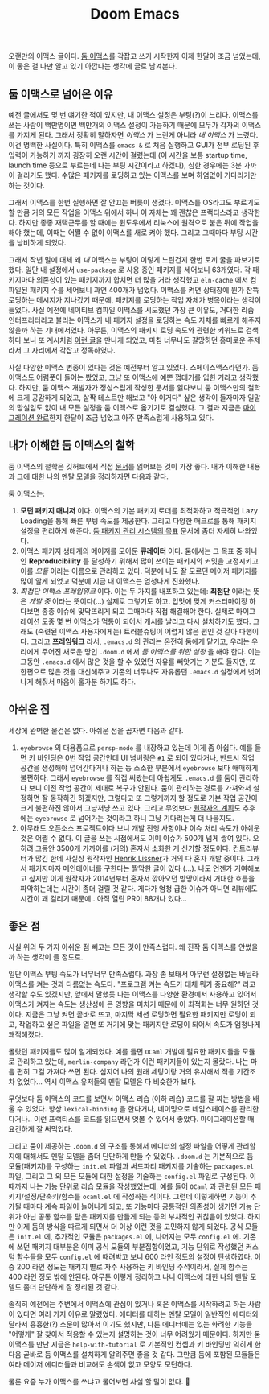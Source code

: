 #+title: Doom Emacs
#+layout: post
#+tags: dev

 오랜만의 이맥스 글이다. [[https://github.com/doomemacs/doomemacs][둠 이맥스]]를 각잡고 쓰기 시작한지 이제 한달이 조금
 넘었는데, 이 좋은 걸 나만 알고 있기 아깝다는 생각에 글로 남겨본다.

** 둠 이맥스로 넘어온 이유

예전 글에서도 몇 번 얘기한 적이 있지만, 내 이맥스 설정은 부팅(?)이 느리다.
이맥스를 쓰는 사람이 백만명이면 백만개의 이맥스 설정이 가능하기 때문에 모두가
각자의 이맥스를 가지게 된다. 그래서 정확히 말하자면 /이맥스/ 가 느린게 아니라 /내
이맥스/ 가 느렸다. 이건 명백한 사실이다. 특히 이맥스를 ~emacs &~ 로 처음 실행하고
GUI가 전부 로딩된 후 입력이 가능하기 까지 굉장히 오랜 시간이 걸렸는데 (이 시간을
보통 startup time, launch time 등으로 부르는데 나는 부팅 시간이라고 하겠다),
심한 경우에는 3분 가까이 걸리기도 했다. 수많은 패키지를 로딩하고 있는 이맥스를
보며 하염없이 기다리기만 하는 것이다.

그래서 이맥스를 한번 실행하면 잘 안끄는 버릇이 생겼다. 이맥스를 OS라고도
부르기도 할 만큼 거의 모든 작업을 이맥스 위에서 하니 이 자체는 꽤 괜찮은
프랙티스라고 생각한다. 하지만 종종 재택근무를 할 때에는 윈도우에서 리눅스에
원격으로 붙은 뒤에 작업을 해야 했는데, 이때는 어쩔 수 없이 이맥스를 새로 켜야
했다. 그리고 그때마다 부팅 시간을 낭비하게 되었다.

그래서 작년 말에 대체 왜 /내/ 이맥스는 부팅이 이렇게 느린건지 한번 토끼 굴을
파보기로 했다. 일단 내 설정에서 ~use-package~ 로 사용 중인 패키지를 세어보니
63개였다. 각 패키지마다 의존성이 있는 패키지까지 합치면 더 많을 거라 생각했고
=eln-cache= 에서 컴파일된 패키지 수를 세어보니 과연 400개가 넘었다. 이맥스를 켜면
상태창에 뭔가 잔뜩 로딩하는 메시지가 지나갔기 때문에, 패키지를 로딩하는 작업
자체가 병목이라는 생각이 들었다. 사실 예전에 네이티브 컴파일 이맥스를 시도했던
가장 큰 이유도, 거대한 리습 인터프리터라고 불리는 이맥스가 내 패키지 설정을
로딩하는 속도 자체를 빠르게 해주지 않을까 하는 기대에서였다. 아무튼, 이맥스의
패키지 로딩 속도와 관련한 키워드로 검색하다 보니 또 계시처럼 [[https://github.com/doomemacs/doomemacs/blob/develop/docs/faq.org#how-does-doom-start-up-so-quickly][이런 글]]을 만나게
되었고, 마침 너무나도 갈망하던 흥미로운 주제라서 그 자리에서 각잡고 정독하였다.

사실 다양한 이맥스 변종이 있다는 것은 예전부터 알고 있었다. 스페이스맥스라던가.
둠 이맥스도 어렴풋이 들어는 봤었고, 그냥 또 이맥스에 예쁜 껍데기를 입힌 거라고
생각했다. 하지만, 둠 이맥스 개발자가 정성스럽게 작성한 문서를 읽다보니 둠
이맥스만의 철학에 크게 공감하게 되었고, 살짝 테스트만 해보고 "아 이거다" 싶은
생각이 들자마자 일말의 망설임도 없이 내 모든 설정을 둠 이맥스로 옮기기로
결심했다. 그 결과 지금은 [[https://github.com/sangwoo-joh/.doom.d][마이그레이션 완료]]한지 한달이 조금 넘었고 아주
만족스럽게 사용하고 있다.

** 내가 이해한 둠 이맥스의 철학

둠 이맥스의 철학은 깃허브에서 직접 [[https://github.com/doomemacs/doomemacs/blob/master/docs/faq.org][문서]]를 읽어보는 것이 가장 좋다. 내가 이해한
내용과 그에 대한 나의 멘탈 모델을 정리하자면 다음과 같다.

둠 이맥스는:

 1. *모던 패키지 매니저* 이다. 이맥스의 기본 패키지 로더를 최적화하고 적극적인
    Lazy Loading을 통해 빠른 부팅 속도를 제공한다. 그리고 다양한 매크로를 통해
    패키지 설정을 편리하게 해준다.
    [[https://github.com/doomemacs/doomemacs/blob/develop/docs/faq.org#why-such-a-complicated-package-management-system][둠
    패키지 관리 시스템의 목표]] 문서에 좀더 자세히 나와있다.
 2. 이맥스 패키지 생태계의 메이저를 모아둔 *큐레이터* 이다. 둠에서는 그 목표 중
    하나인 *Reproducibility* 를 달성하기 위해서 많이 쓰이는 패키지의 커밋을
    고정시키고 이를 /모듈/ 이라는 이름으로 관리하고 있다. 덕분에 나도 잘 모르던
    메이저 패키지를 많이 알게 되었고 덕분에 지금 내 이맥스는 엄청나게 진화했다.
 3. /최첨단 이맥스 프레임워크/ 이다. 이는 두 가지를 내포하고 있는데: *최첨단* 이라는
    뜻은 /개발 중/ 이라는 뜻이다(...) 실제로 그렇기도 하고. 입맛에 맞게
    커스터마이징 하다보면 종종 이슈에 맞닥뜨리게 되고 그때마다 직접 해결해야
    한다. 실제로 마이그레이션 도중 몇 번 이맥스가 먹통이 되어서 캐시를 날리고
    다시 설치하기도 했다. 그래도 (숙련된 이맥스 사용자에게는) 트러블슈팅이
    어렵지 않은 편인 것 같아 다행이다. 그리고 *프레임워크* 라서, =.emacs.d= 의
    관리는 온전히 둠에게 맡기고, 우리는 우리에게 주어진 새로운 땅인 =.doom.d= 에서
    /둠 이맥스를 위한 설정/ 을 해야 한다. 이는 그동안 =.emacs.d= 에서 많은 것을 할
    수 있었던 자유를 빼앗기는 기분도 들지만, 또 한편으로 많은 것을 대신해주고
    기존의 너무나도 자유롭던 =.emacs.d= 설정에서 벗어나게 해줘서 마음이 홀가분
    하기도 하다.

** 아쉬운 점

 세상에 완벽한 물건은 없다. 아쉬운 점을 꼽자면 다음과 같다.

 1. =eyebrowse= 의 대용품으로 =persp-mode= 를 내장하고 있는데 이게 좀 아쉽다. 예를
    들면 키 바인딩은 0번 작업 공간인데 UI 넘버링은 =#1= 로 되어 있다거나, 반드시
    작업 공간을 생성해야 넘어간다거나 하는 등 소소한 부분에서 =eyebrowse= 보다
    애매하게 불편하다. 그래서 =eyebrowse= 를 직접 써봤는데 아쉽게도 =.emacs.d= 를
    둠이 관리하다 보니 이전 작업 공간이 제대로 복구가 안된다. 둠이 관리하는
    경로를 가져와서 설정하면 잘 동작하긴 하겠지만, 그렇다고 또 그렇게까지 할
    정도로 기본 작업 공간이 크게 불편하진 않아서 그냥저냥 쓰고 있다. 그리고
    무엇보다
    [[https://github.com/doomemacs/doomemacs/issues/5255#issuecomment-877835286][원작자의
    계획]]도 추후에는 =eyebrowse= 로 넘어가는 것이라고 하니 그냥 기다리는게 더
    나을지도.
 2. 아무래도 오픈소스 프로젝트이다 보니 개발 진행 사항이나 이슈 처리 속도가
    아쉬운 것은 어쩔 수 없다. 이 글을 쓰는 시점에서도 이미 이슈가 500개 넘게
    쌓여 있다. 오히려 그동안 3500개 가까이를 (거의) 혼자서 소화한 게 신기할
    정도이다. 컨트리뷰터가 많긴 한데 사실상 원작자인 [[https://github.com/hlissner][Henrik Lissner]]가 거의 다
    혼자 개발 중이다. 그래서 패키지마자 메인테이너를 구한다는 짤막한 글이 있다
    (...). 나도 언젠가 기여해보고 싶지만 이게 원작자가 2014년부터 혼자서
    깎아오던 방망이라서 거대한 흐름을 파악하는데는 시간이 좀더 걸릴 것 같다.
    게다가 엄청 급한 이슈가 아니면 리뷰에도 시간이 꽤 걸리기 때문에.. 아직 열린
    PR이 88개나 있다...

** 좋은 점
 사실 위의 두 가지 아쉬운 점 빼고는 모든 것이 만족스럽다. 왜 진작 둠 이맥스를
 안썼을까 하는 생각이 들 정도로.

 일단 이맥스 부팅 속도가 너무너무 만족스럽다. 과장 좀 보태서 아무런 설정없는
 바닐라 이맥스를 켜는 것과 다름없는 속도다. "프로그램 켜는 속도가 대체 뭐가
 중요해?" 라고 생각할 수도 있겠지만, 앞에서 말했듯 나는 이맥스를 다양한 환경에서
 사용하고 있어서 이맥스가 켜지는 속도는 생산성에 큰 영향을 미치기 때문에 이
 최적화는 너무 원하던 것이다. 지금은 그냥 켜면 곧바로 뜨고, 마지막 세션 로딩하면
 필요한 패키지만 로딩이 되고, 작업하고 싶은 파일을 열면 또 거기에 맞는 패키지만
 로딩이 되어서 속도가 엄청나게 쾌적해졌다.

 몰랐던 패키지들도 많이 알게되었다. 예를 들면 =OCaml= 개발에 필요한 패키지들을
 모듈로 관리하고 있는데, =merlin-company= 라던가 이런 패키지들이 있는지 몰랐다.
 나는 마음 편히 그걸 가져다 쓰면 된다. 심지어 나의 원래 세팅이랑 거의 유사해서
 적응 기간조차 없었다... 역시 이맥스 유저들의 멘탈 모델은 다 비슷한가 보다.

 무엇보다 둠 이맥스의 코드를 보면서 이맥스 리습 (이하 리습) 코드를 잘 짜는
 방법을 배울 수 있었다. 항상 ~lexical-binding~ 을 한다거나, 네이밍으로
 네임스페이스를 관리한다거나.. 이런 프랙티스를 코드를 읽으면서 엿볼 수 있어서
 좋았다. 마이그레이션할 때 요긴하게 잘 써먹었다.

 그리고 둠이 제공하는 =.doom.d= 의 구조를 통해서 에디터의 설정 파일을 어떻게
 관리할지에 대해서도 멘탈 모델을 좀더 단단하게 만들 수 있었다. =.doom.d= 는
 기본적으로 둠 모듈(패키지)를 구성하는 =init.el= 파일과 써드파티 패키지를 기술하는
 =packages.el= 파일, 그리고 그 외 모든 모듈에 대한 설정을 기술하는 =config.el=
 파일로 구성된다. 이때까지 나는 기능 단위로 리습 모듈을 작성했었는데, 예를 들어
 =OCaml= 과 관련된 모든 패키지/설정/단축키/함수를 =ocaml.el= 에 작성하는 식이다.
 그런데 이렇게하면 기능이 추가될 때마다 계속 파일이 늘어나게 되고, 또 기능마다
 공통적인 의존성이 생기면 기능 단위가 아닌 공통 함수를 담은 패키지를 만들게 되는
 등의 부차적인 귀찮음이 있었다. 하지만 이제 둠의 방식을 따르게 되면서 더 이상
 이런 것을 고민하지 않게 되었다. 공식 모듈은 =init.el= 에, 추가적인 모듈은
 =packages.el= 에, 나머지는 모두 =config.el= 에. 기존에 쓰던 패키지 대부분은 이미
 공식 모듈의 부분집합이었고, 기능 단위로 작성했던 커스텀 함수들을 모두 =config.el=
 에 때려박고 보니 600 라인 정도의 설정이 탄생하였다. 이중 200 라인 정도는 패키지
 별로 자주 사용하는 키 바인딩 주석이라서, 실제 함수는 400 라인 정도 밖에 안된다.
 아무튼 이렇게 정리하고 나니 이맥스에 대한 나의 멘탈 모델도 좀더 단단하게 잘
 정리된 것 같다.

 솔직히 예전에는 주변에서 이맥스에 관심이 있거나 혹은 이맥스를 시작하려고 하는
 사람이 있다면 여러 가지 이유로 말렸었다. 에디터를 대하는 멘탈 모델이 일반적인
 에디터와 달라서 흉흉한(?) 소문이 많아서 이기도 했지만, 다른 에디터에는 있는
 화려한 기능을 "어떻게" 잘 찾아서 적용할 수 있는지 설명하는 것이 너무 어려웠기
 때문이다. 하지만 둠 이맥스를 만난 지금은 =help-with-tutorial= 로 기본적인 컨셉과
 키 바인딩만 익히게 한 다음 곧바로 둠 이맥스를 설치하게 알려주면 좋을 것 같다.
 그만큼 둠에 포함된 모듈들은 여타 메이저 에디터들과 비교해도 손색이 없고 모양도
 모던하다.

 물론 요즘 누가 이맥스를 쓰냐고 물어보면 사실 할 말이 없다. 🥲
